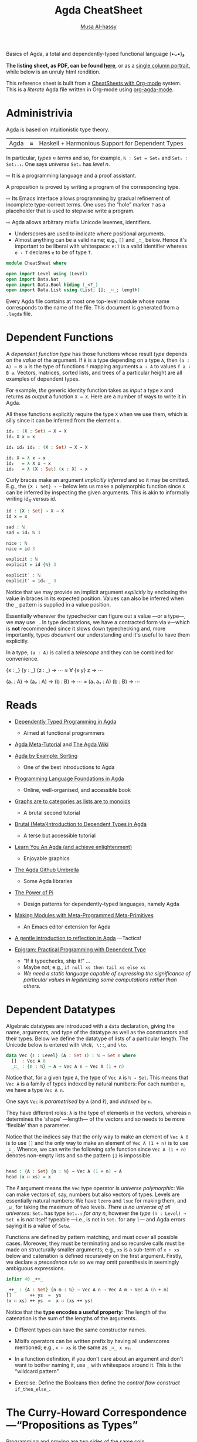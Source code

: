 # Created 2019-10-04 Fri 16:00
#+OPTIONS: toc:nil d:nil
#+OPTIONS: toc:nil d:nil
#+TITLE: Agda CheatSheet
#+AUTHOR: [[http://www.cas.mcmaster.ca/~alhassm/][Musa Al-hassy]]
#+export_file_name: README.org

Basics of Agda, a total and dependently-typed functional language (•̀ᴗ•́)و

*The listing sheet, as PDF, can be found
 [[file:CheatSheet.pdf][here]]*,
 or as a [[file:CheatSheet_Portrait.pdf][single column portrait]],
 while below is an unruly html rendition.

This reference sheet is built from a
[[https://github.com/alhassy/CheatSheet][CheatSheets with Org-mode]]
system. This is a /literate/ Agda file written in Org-mode using
[[https://github.com/alhassy/org-agda-mode][org-agda-mode]].

#+toc: headlines 2

#+macro: blurb Basics of Agda, a total and dependently-typed functional language (•̀ᴗ•́)و

#+latex_header: \usepackage{titling,parskip}
#+latex_header: \usepackage{eufrak} % for mathfrak fonts
#+latex_header: \usepackage{multicol,xparse,newunicodechar}

#+latex_header: \usepackage{etoolbox}

#+latex_header: \newif\iflandscape
#+latex_header: \landscapetrue

#+latex_header_extra: \iflandscape \usepackage[landscape, margin=0.5in]{geometry} \else \usepackage[margin=0.5in]{geometry} \fi

#+latex_header: \def\cheatsheetcols{2}
#+latex_header: \AfterEndPreamble{\begin{multicols}{\cheatsheetcols}}
#+latex_header: \AtEndDocument{ \end{multicols} }

#+latex_header: \let\multicolmulticols\multicols
#+latex_header: \let\endmulticolmulticols\endmulticols
#+latex_header: \RenewDocumentEnvironment{multicols}{mO{}}{\ifnum#1=1 #2 \def\columnbreak{} \else \multicolmulticols{#1}[#2] \fi}{\ifnum#1=1 \else \endmulticolmulticols\fi}

#+latex_header: \def\maketitle{}
#+latex: \fontsize{9}{10}\selectfont

#+latex_header: \def\cheatsheeturl{}

#+latex_header: \usepackage[dvipsnames]{xcolor} % named colours
#+latex: \definecolor{grey}{rgb}{0.5,0.5,0.5}

#+latex_header: \usepackage{color}
#+latex_header: \definecolor{darkgreen}{rgb}{0.0, 0.3, 0.1}
#+latex_header: \definecolor{darkblue}{rgb}{0.0, 0.1, 0.3}
#+latex_header: \hypersetup{colorlinks,linkcolor=darkblue,citecolor=darkblue,urlcolor=darkgreen}

#+latex_header: \setlength{\parindent}{0pt}


#+latex_header: \def\cheatsheetitemsep{-0.5em}
#+latex_header: \let\olditem\item
#+latex_header_extra: \def\item{\vspace{\cheatsheetitemsep}\olditem}

#+latex_header: \usepackage{CheatSheet/UnicodeSymbols}

#+latex_header: \makeatletter
#+latex_header: \AtBeginEnvironment{minted}{\dontdofcolorbox}
#+latex_header: \def\dontdofcolorbox{\renewcommand\fcolorbox[4][]{##4}}
#+latex_header: \makeatother



#+latex_header: \RequirePackage{fancyvrb}
#+latex_header: \DefineVerbatimEnvironment{verbatim}{Verbatim}{fontsize=\scriptsize}


#+latex_header: \def\cheatsheeturl{https://github.com/alhassy/AgdaCheatSheet}

#+latex_header: \def\cheatsheetcols{2}
#+latex_header: \landscapetrue
#+latex_header: \def\cheatsheetitemsep{-0.5em}

#+latex_header: \newunicodechar{‼}{\ensuremath{!\!!}}
#+latex_header: \newunicodechar{𝕨}{\ensuremath{\mathbb{w}}}
#+latex_header: \newunicodechar{≈}{\ensuremath{\approx}}
#+latex_header: \newunicodechar{ℓ}{\ensuremath{\ell}}
#+latex_header: \newunicodechar{ω}{\ensuremath{\omega}}
#+latex_header: \newunicodechar{⁰}{\ensuremath{^0}}
#+latex_header: \newunicodechar{⁴}{\ensuremath{^4}}
#+latex_header: \newunicodechar{♯}{\ensuremath{\sharp}}
#+latex_header: \newunicodechar{α}{\ensuremath{\alpha}}
#+latex_header: \newunicodechar{β}{\ensuremath{\beta}}


#+latex_header: \newunicodechar{⇨}{\ensuremath{\circlearrowright}}

* Administrivia

#+latex: \hspace{-1.3em}
Agda is based on  intuitionistic type theory.

| Agda | ≈ | Haskell + Harmonious Support for Dependent Types |

In particular, /types ≈ terms/ and so, for example,
~ℕ ∶ Set = Set₀~ and ~Setᵢ ∶ Setᵢ₊₁~.
One says /universe/ ~Setₙ~ has /level/ $n$.

⇨ It is a programming language and a proof assistant.
#+latex: \newline {\color{white}.}\hspace{0.3em}
A proposition is proved by writing a program of the corresponding type.

⇨ Its Emacs interface allows programming by gradual refinement
  of incomplete type-correct terms. One uses the “hole” marker ~?~
  as a placeholder that is used to stepwise write a program.

⇨ Agda allows arbitrary mixfix Unicode lexemes, identifiers.
- Underscores are used to indicate where positional arguments.
- Almost anything can be a valid name; e.g., ~[]~ and ~_∷_~ below.
  Hence it's important to be liberal with whitespace: ~e:T~ is a valid identifier
  whereas ~e ∶ T~ declares ~e~ to be of type ~T~.

#+latex: \begin{parallel}

#+latex: \begin{tiny}
#+begin_src agda
module CheatSheet where

open import Level using (Level)
open import Data.Nat
open import Data.Bool hiding (_<?_)
open import Data.List using (List; []; _∷_; length)
#+end_src
#+latex: \end{tiny} \columnbreak

Every Agda file contains at most one top-level module whose name
corresponds to the name of the file.
This document is generated from a ~.lagda~ file.

#+latex: \end{parallel} \vspace{-1em}

* Dependent Functions

#+latex: \hspace{-1.3em}
A /dependent function type/ has those functions whose result /type/ depends
on the /value/ of the argument. If ~B~ is a type depending on a type ~A~, then
~(a ∶ A) → B a~ is the type of functions ~f~ mapping arguments ~a ∶ A~ to values ~f a ∶ B a~.
Vectors, matrices, sorted lists, and trees of a particular height are all examples of dependent types.

#+latex: \begin{parallel}
For example, /the/ generic identity function takes as /input/ a type ~X~ and returns as /output/
a function ~X → X~. Here are a number of ways to write it in Agda.

#+latex: \vspace{0.5em}\hrule\vspace{0.5em}

All these functions explicitly require the type ~X~ when we use them, which is silly since
it can be inferred from the element ~x~.

#+latex: \columnbreak

#+begin_src agda
id₀ : (X : Set) → X → X
id₀ X x = x

id₁ id₂ id₃ : (X : Set) → X → X

id₁ X = λ x → x
id₂   = λ X x → x
id₃   = λ (X : Set) (x : X) → x
#+end_src

#+latex: \end{parallel} \vspace{-1em}

Curly braces make an argument /implicitly inferred/ and so it may be omitted.
E.g., the ~{X ∶ Set} → ⋯~ below lets us make a polymorphic function
since ~X~ can be inferred by inspecting the given arguments. This is akin to
informally writing $\mathsf{id}_X$ versus $\mathsf{id}$.

#+latex: \begin{parallel}
#+begin_src agda
id : {X : Set} → X → X
id x = x

sad : ℕ
sad = id₀ ℕ 3

nice : ℕ
nice = id 3
#+end_src
#+latex: \columnbreak
#+begin_src agda
explicit : ℕ
explicit = id {ℕ} 3

explicit′ : ℕ
explicit′ = id₀ _ 3
#+end_src
#+latex: \end{parallel}

#+latex: \vspace{-1em}
Notice that we may provide an implicit argument /explicitly/ by enclosing the value in braces
in its expected position. Values can also be inferred when the ~_~ pattern is supplied in a value position.

Essentially wherever the typechecker can figure out a value ---or a type---, we may use ~_~.
In type declarations, we have a contracted form via ~∀~---which is *not* recommended since it slows down typechecking
and, more importantly, types /document/ our understanding and it's useful to have them explicitly.

In a type, ~(a : A)~ is called a /telescope/ and they can be combined for convenience.

#+latex: \begin{parallel}
#+begin_example agda
   {x : _} {y : _} (z : _) → ⋯
≈  ∀ {x y} z → ⋯
#+end_example
#+latex: \columnbreak
#+begin_example agda
   (a₁ : A) → (a₂ : A) → (b : B) → ⋯
≈  (a₁ a₂ : A) (b : B) → ⋯
#+end_example
#+latex: \end{parallel} \vspace{-1.5em}

* Reads

#+latex: {\color{white}.} \vspace{-1.5em}

- [[http://www.cse.chalmers.se/~ulfn/papers/afp08/tutorial.pdf][Dependently Typed Programming in Agda]]
  - Aimed at functional programmers
- [[https://agda.readthedocs.io/en/v2.6.0.1/getting-started/tutorial-list.html][Agda Meta-Tutorial]] and [[https://wiki.portal.chalmers.se/agda/pmwiki.php][The Agda Wiki]]
- [[https://mazzo.li/posts/AgdaSort.html][Agda by Example: Sorting]]
  - One of the best introductions to Agda
- [[https://plfa.github.io/][Programming Language Foundations in Agda]]
  - Online, well-organised, and accessible book
- [[https://alhassy.github.io/PathCat/][Graphs are to categories as lists are to monoids]]
  - A brutal second tutorial
- [[https://oxij.org/note/BrutalDepTypes/][Brutal {Meta}Introduction to Dependent Types in Agda]]
  - A terse but accessible tutorial
- [[http://learnyouanagda.liamoc.net/][Learn You An Agda (and achieve enlightenment)]]
  - Enjoyable graphics
- [[https://github.com/agda][The Agda Github Umbrella]]
  - Some Agda libraries
- [[https://cs.ru.nl/~wouters/Publications/ThePowerOfPi.pdf][The Power of Pi]]
  - Design patterns for dependently-typed languages, namely Agda
- [[https://alhassy.github.io/next-700-module-systems/prototype/package-former.html][Making Modules with Meta-Programmed Meta-Primitives]]
  - An Emacs editor extension for Agda
- [[https://github.com/alhassy/gentle-intro-to-reflection][A gentle introduction to reflection in Agda]] ---Tactics!
- [[http://dx.doi.org/10.1007/11546382_3][Epigram: Practical Programming with Dependent Type]]

  - “If it typechecks, ship it!” ...
  - Maybe not; e.g., ~if null xs then tail xs else xs~
  - /We need a static language capable of expressing the significance of
    particular values in legitimizing some computations rather than others./

* Dependent Datatypes

#+latex: \hspace{-1.3em}
Algebraic datatypes are introduced with a ~data~ declaration, giving the name,
arguments, and type of the datatype as well as the constructors and their types.
Below we define the datatype of lists of a particular length.
The Unicode below is entered with ~\McN, \::~, and ~\to~.

#+begin_src agda
data Vec {ℓ : Level} (A : Set ℓ) : ℕ → Set ℓ where
  []  : Vec A 0
  _∷_ : {n : ℕ} → A → Vec A n → Vec A (1 + n)
#+end_src

Notice that, for a given type ~A~, the type of ~Vec A~
is ~ℕ → Set~. This means that ~Vec A~ is a family of types
indexed by natural numbers: For each number ~n~, we have a type ~Vec A n~.

One says ~Vec~ is /parametrised/ by ~A~ (and ℓ), and /indexed/ by ~n~.

They have different roles:
~A~ is the type of elements in the vectors,
whereas ~n~ determines the ‘shape’ ---length--- of the vectors
and so needs to be more ‘flexible’ than a parameter.

Notice that the indices say that the only way to make an element of ~Vec A 0~ is to
use ~[]~ and the only way to make an element of ~Vec A (1 + n)~ is to use ~_∷_~.
Whence, we can write the following safe function since ~Vec A (1 + n)~ denotes
non-empty lists and so the pattern ~[]~ is impossible.
#+begin_src agda

head : {A : Set} {n : ℕ} → Vec A (1 + n) → A
head (x ∷ xs) = x
#+end_src

The ℓ argument means the ~Vec~ type operator is /universe polymorphic/: We can make
vectors of, say, numbers but also vectors of types. Levels are essentially natural numbers:
We have ~lzero~ and ~lsuc~ for making them, and ~_⊔_~ for taking the maximum of two levels.
/There is no universe of all universes:/
~Setₙ~ has type ~Setₙ₊₁~ /for any n/, however the /type/ ~(n : Level) → Set n~ is /not/ itself typeable
---i.e., is not in ~Setₗ~ for any ~l~--- and Agda errors saying it is a value of ~Setω~.

Functions are defined by pattern matching, and must cover all possible cases.
Moreover, they must be terminating and so recursive calls must be made on structurally smaller
arguments; e.g., ~xs~ is a sub-term of ~x ∷ xs~ below and catenation is defined recursively on the first argument.
Firstly, we declare a /precedence rule/ so we may omit parenthesis in seemingly ambiguous expressions.
#+begin_src agda
 infixr 40 _++_

 _++_ : {A : Set} {n m : ℕ} → Vec A n → Vec A m → Vec A (n + m)
 []       ++ ys  =  ys
 (x ∷ xs) ++ ys  =  x ∷ (xs ++ ys)
#+end_src
Notice that the *type encodes a useful property*: The length of the catenation
is the sum of the lengths of the arguments.

- Different types can have the same constructor names.

- Mixifx operators can be written prefix by having all underscores mentioned; e.g.,
  ~x ∷ xs~ is the same as ~_∷_ x xs~.

- In a function definition, if you don't care about an argument
  and don't want to bother naming it, use ~_~ with whitespace around it.
  This is the “wildcard pattern”.

- Exercise: Define the Booleans then define the /control flow construct/ ~if_then_else_~.

* The Curry-Howard Correspondence ---“Propositions as Types”

#+latex: \hspace{-1.3em}
Programming and proving are two sides of the same coin.

#+macro: twolines @@latex:\begin{tabular}[l]{@{}l@{}}$1\\$2\end{tabular}@@
#+macro: hfill @@latex:\hfill@@

| *Logic*             | *Programming*              | Example Use in Programming                         |
|---------------------+----------------------------+----------------------------------------------------|
| proof / proposition | element / type             | “$p$ is a proof of $P$” ≈ “$p$ is of type $P$”     |
|---------------------+----------------------------+----------------------------------------------------|
| $true$              | singleton type             | return type of side-effect only methods            |
| $false$             | empty type                 | return type for non-terminating methods            |
|---------------------+----------------------------+----------------------------------------------------|
| ⇒                   | function type     →        | methods with an input and output type              |
| ∧                   | product type     ×         | simple records of data and methods                 |
| ∨                   | sum type        +          | enumerations or tagged unions                      |
|---------------------+----------------------------+----------------------------------------------------|
| ∀                   | dependent function type  Π | return type varies according to input \emph{value} |
| ∃                   | dependent product type   Σ | record fields depend on each other's \emph{values} |
|---------------------+----------------------------+----------------------------------------------------|
| natural deduction   | type system                | ensuring only ``meaningful'' programs              |
| hypothesis          | free variable              | global variables, closures                         |
|---------------------+----------------------------+----------------------------------------------------|
| modus ponens        | function application       | executing methods on arguments                     |
| ⇒-introduction      | λ-abstraction              |                                                    |
|---------------------+----------------------------+----------------------------------------------------|
|                     | Structural recursion       | ~for~-loops are precisely ℕ-induction              |

** Adding to the table
Let's augment the table a bit:
| *Logic*                 | *Programming*                               |
| Signature, term         | Syntax; interface, record type, ~class~     |
| Algebra, Interpretation | Semantics; implementation, instance, object |
| Free Theory             | Data structure                              |
| Inference rule          | Algebraic datatype constructor              |
| Monoid                  | Untyped programming / composition           |
| Category                | Typed programming / composition             |

#+latex: \vspace{-1em}

* Equality

#+latex: \hspace{-1.3em}
An example of propositions-as-types is a definition of the identity relation
---the least reflexive relation.

#+latex: \begin{parallel}[2]
#+begin_src agda
data _≡_ {A : Set} : A → A → Set
  where
    refl : {x : A} → x ≡ x
#+end_src
#+latex: \columnbreak

This states that ~refl {x}~ is a proof of ~l ≡ r~
whenever ~l~ and ~r~ simplify, by definition chasing only, to ~x~.

#+latex: \end{parallel} \vspace{-1em}

This definition makes it easy to prove [[https://en.wikipedia.org/wiki/Identity_of_indiscernibles][Leibniz's substitutivity rule]],
“equals for equals”:
#+begin_src agda
subst : {A : Set} {P : A → Set} {l r : A}
      → l ≡ r → P l → P r
subst refl it = it
#+end_src
Why does this work?
An element of ~l ≡ r~ must be of the form ~refl {x}~ for some
canonical form ~x~; but if ~l~ and ~r~ are both ~x~, then ~P l~ and ~P r~
are the /same type/. Pattern matching on a proof of ~l ≡ r~
gave us information about the rest of the program's type!

#+latex: \columnbreak
* Modules ---Namespace Management

#+latex: \hspace{-1.3em}
Modules are not a first-class construct, yet.

- Within a module, we may have nested module declarations.
- All names in a module are public, unless declared ~private~.

#+latex: \begin{parallel}[4]
_A Simple Module_
#+latex: \vspace{0.5em}
#+begin_src agda
module M where

  𝒩 : Set
  𝒩 = ℕ

  private
    x : ℕ
    x = 3

  y : 𝒩
  y = x + 1
#+end_src
#+latex: \columnbreak
_Using It_
#+latex: \vspace{0.5em}
#+begin_src agda
use₀ : M.𝒩
use₀ = M.y

use₁ : ℕ
use₁ = y
  where open M
#+end_src

#+begin_example agda

open M

use₂ : ℕ
use₂ = y
#+end_example
#+latex: \columnbreak
_Parameterised Modules_
#+latex: \vspace{0.5em}
#+begin_src agda
module M′ (x : ℕ)
  where
    y : ℕ
    y = x + 1
#+end_src
#+latex: \vfill
_Names are Functions_
#+latex: \vspace{0.2em}
#+begin_src agda
exposed : (x : ℕ)
        → ℕ
exposed = M′.y
#+end_src
#+latex: \columnbreak

_Using Them_
#+latex: \vspace{0.5em}
#+begin_src agda
use′₀ : ℕ
use′₀ = M′.y 3

module M″ = M′ 3

use″ : ℕ
use″ = M″.y

use′₁ : ℕ
use′₁ = y
  where
    open M′ 3
#+end_src

#+latex: \end{parallel}

- Public names may be accessed by qualification or by opening them locally or globally.
- Modules may be parameterised by arbitrarily many values and types ---but not by other modules.

Modules are essentially implemented as syntactic sugar: Their declarations are treated
as top-level functions that takes the parameters of the module as extra arguments.
In particular, it may appear that module arguments are ‘shared’ among their declarations,
but this is not so.

“Using Them”:
- This explains how names in parameterised modules are used: They are treated as functions.
- We may prefer to instantiate some parameters and name the resulting module.
- However, we can still ~open~ them as usual.

** Anonymous Modules and Variables

Anonymous modules correspond to named-then-immediately-opened modules,
and serve to approximate the informal phrase “for any ~A ∶ Set~ and ~a ∶ A~, we have ⋯”.
This is so [[https://people.inf.elte.hu/divip/AIMXXVIII.pdf][common]] that the ~variable~ keyword was introduced and it's [[https://agda.readthedocs.io/en/v2.6.0.1/language/generalization-of-declared-variables.html][clever]]:
Names in ~⋯~ are functions of /only/ those ~variable~-s they actually mention.

#+latex: \begin{parallel}
#+begin_example agda
   module _ {A : Set} {a : A} ⋯
≈
   module T {A : Set} {a : A} ⋯
   open T
#+end_example
#+latex: \columnbreak
#+begin_example agda
variable
  A : Set
  a : A
⋯
#+end_example
#+latex: \end{parallel} \vspace{-1em}

#+latex: \columnbreak
When opening a module, we can control which names are brought into scope with
the ~using, hiding,~ and ~renaming~ keywords.
| ~open M hiding (𝓃₀; …; 𝓃ₖ)~               | Essentially treat ~𝓃ᵢ~ as private       |
| ~open M using  (𝓃₀; …; 𝓃ₖ)~               | Essentially treat /only/ ~𝓃ᵢ~ as public |
| ~open M renaming (𝓃₀ to 𝓂₀; …; 𝓃ₖ to 𝓂ₖ)~ | Use names ~𝓂ᵢ~ instead of ~𝓃ᵢ~          |

Splitting a program over several files will improve type checking performance,
since when you are making changes the type checker only has to check the files
that are influenced by the change.
- ~import X.Y.Z~: Use the definitions of module ~Z~ which lives in file ~./X/Y/Z.agda~.
- ~open M public~: Treat the contents of ~M~ as if they were public contents of the current module.

* Records

#+latex: \hspace{-1.3em}
A record type is declared much like a datatype where the
fields are indicated by the ~field~ keyword.

| ~record~ | ≈ | ~module~ +  ~data~ with one constructor |

#+latex: \begin{parallel}
#+begin_src agda
record PointedSet : Set₁ where
  constructor MkIt  {- Optional -}
  field
    Carrier : Set
    point   : Carrier

  {- It's like a module,
  we can add derived definitions -}
  blind : {A : Set} → A → Carrier
  blind = λ a → point
#+end_src
#+latex: \columnbreak
#+begin_src agda
ex₀ : PointedSet
ex₀ = record {Carrier = ℕ; point = 3}

ex₁ : PointedSet
ex₁ = MkIt ℕ 3

open PointedSet

ex₂ : PointedSet
Carrier ex₂ = ℕ
point   ex₂ = 3
#+end_src
#+latex: \end{parallel} \vspace{-1em}

Start with ~ex₂ = ?~, then in the hole enter ~C-c C-c RET~
to obtain the /co-pattern/ setup.
Two tuples are the same when they have the same components,
likewise a record is defined by its projections, whence /co-patterns/.
If you're using many local definitions, you likely want to use co-patterns!

To allow projection of the fields from a record, each record type comes
with a module of the same name. This module is parameterised by an element
of the record type and contains projection functions for the fields.

#+latex: \begin{parallel}
#+begin_src agda
use⁰ : ℕ
use⁰ = PointedSet.point ex₀
#+end_src
#+begin_example agda

use¹ : ℕ
use¹ = point where open PointedSet ex₀
#+end_example

#+begin_src agda
open PointedSet

use² : ℕ
use² = blind ex₀ true
#+end_src
#+latex: \columnbreak

You can even pattern match on records
\\
---they're just ~data~ after all!
#+latex: \vspace{1em}
#+begin_src agda
use³ : (P : PointedSet) → Carrier P
use³ record {Carrier = C; point = x}
  = x

use⁴ : (P : PointedSet) → Carrier P
use⁴ (MkIt C x)
  = x
#+end_src
#+latex: \end{parallel} \vspace{-1em}

* Interacting with the real world ---Compilation, Haskell, and IO
#+latex: {\color{white}.} \vspace{-1em}
#+begin_quote
/Let's demonstrate how we can reach into Haskell, thereby subverting Agda!/
#+end_quote

An Agda program module containing a ~main~ function is compiled into a standalone executable
with ~agda --compile myfile.agda~. If the module has no main file, use the flag ~--no-main~.
If you only want the resulting Haskell, not necessarily an executable program, then use the flag
~--ghc-dont-call-ghc~.

The type of ~main~ should be ~Agda.Builtin.IO.IO A~, for some ~A~;
this is just a proxy to Haskell's ~IO~.
We may ~open import IO.Primitive~ to get /this/ ~IO~, but
this one works with costrings, which are a bit awkward.
Instead, we use the standard library's wrapper type, also named ~IO~.
Then we use ~run~ to move from ~IO~ to ~Primitive.IO~; conversely one uses ~lift~.

#+latex: \begin{minipage}[c]{0.55\linewidth}
#+latex: \begin{tiny}
#+begin_src agda
open import Data.Nat                 using (ℕ; suc)
open import Data.Nat.Show            using (show)
open import Data.Char                using (Char)
open import Data.List as L           using (map; sum; upTo)
open import Function                 using (_$_; const; _∘_)
open import Data.String as S         using (String; _++_; fromList)
open import Agda.Builtin.Unit        using (⊤)
open import Codata.Musical.Colist    using (take)
open import Codata.Musical.Costring  using (Costring)
open import Data.BoundedVec.Inefficient as B using (toList)
open import Agda.Builtin.Coinduction using (♯_)
open import IO as IO                 using (run ; putStrLn ; IO)
import IO.Primitive as Primitive
#+end_src
#+latex: \end{tiny}
#+latex: \end{minipage} % no space if you would like to put them side by side
#+latex: \begin{minipage}[c]{0.5\linewidth}
#+begin_quote
/Agda has *no* primitives for side-effects, instead it allows arbitrary/
/Haskell functions to be imported as axioms, whose definitions are only/
/used at run-time./
#+end_quote
#+latex: \end{minipage}

Agda lets us use “do”-notation as in Haskell.
To do so, methods named ~_>>_~ and ~_>>=_~ need to be in scope ---that is all.
The type of ~IO._>>_~ takes two “lazy” IO actions and yield a non-lazy IO action.
The one below is a homogeneously typed version.

#+begin_src agda
infixr 1 _>>=_ _>>_

_>>=_ : ∀ {ℓ} {α β : Set ℓ} → IO α → (α → IO β) → IO β
this >>= f = ♯ this IO.>>= λ x → ♯ f x

_>>_ : ∀{ℓ} {α β : Set ℓ} → IO α → IO β → IO β
x >> y = x >>= const y
#+end_src

Oddly, Agda's standard library comes with ~readFile~ and
~writeFile~, but the symmetry ends there since it provides ~putStrLn~
but not [[https://hackage.haskell.org/package/base-4.12.0.0/docs/Prelude.html#v:getLine][~getLine~]]. Mimicking the ~IO.Primitive~ module, we define /two/
versions ourselves as proxies for Haskell's ~getLine~ ---the second one
below is bounded by 100 characters, whereas the first is not.

#+begin_src agda
postulate
  getLine∞ : Primitive.IO Costring

{-# FOREIGN GHC
  toColist :: [a] -> MAlonzo.Code.Codata.Musical.Colist.AgdaColist a
  toColist []       = MAlonzo.Code.Codata.Musical.Colist.Nil
  toColist (x : xs) =
    MAlonzo.Code.Codata.Musical.Colist.Cons x (MAlonzo.RTE.Sharp (toColist xs))
#-}

{- Haskell's prelude is implicitly available; this is for demonstration. -}
{-# FOREIGN GHC import Prelude as Haskell #-}
{-# COMPILE GHC getLine∞  = fmap toColist Haskell.getLine #-}

-- (1)
-- getLine : IO Costring
-- getLine = IO.lift getLine∞

getLine : IO String
getLine = IO.lift
  $ getLine∞ Primitive.>>= (Primitive.return ∘ S.fromList ∘ B.toList ∘ take 100)
#+end_src
We obtain ~MAlonzo~ strings, then convert those to colists, then
eventually lift those to the wrapper ~IO~ type.

Let's also give ourselves Haskell's ~read~ method.
#+begin_src agda
postulate readInt  : L.List Char → ℕ
{-# COMPILE GHC readInt = \x -> read x :: Integer  #-}
#+end_src

Now we write our ~main~ method.
#+begin_src agda
main : Primitive.IO ⊤
main = run do putStrLn "Hello, world! I'm a compiled Agda program!"

              putStrLn "What is your name?"
              name ← getLine

              putStrLn "Please enter a number."
              num ← getLine
              let tri = show $ sum $ upTo $ suc $ readInt $ S.toList num
              putStrLn $ "The triangle number of " ++ num ++ " is " ++ tri

              putStrLn "Bye, "
              -- IO.putStrLn∞ name  {- If we use approach (1) above. -}
              putStrLn $ "\t" ++ name
#+end_src
For example, the $12^{th}$ [[https://en.wikipedia.org/wiki/Triangular_number][triangle number]] is $\sum_{i=0}^{12} i = 78$.
Interestingly, when an integer parse fails, the program just crashes!
Super cool dangerous stuff!

Calling this file ~CompilingAgda.agda~, we may compile then run it with:
#+begin_src shell :tangle no
NAME=CompilingAgda; time agda --compile $NAME.agda; ./$NAME
#+end_src

The very first time you compile may take ∼80 seconds since some prerequisites need to be compiled,
but future compilations are within ∼10 seconds.

The generated Haskell source lives under the newly created MAlonzo directory; namely
~./MAlonzo/Code/CompilingAgda.hs~. Here's some fun: Write a parameterised module with multiple declarations,
then use those in your ~main~; inspect the generated Haskell to see that the module is thrown away in-preference
to top-level functions ---as mentioned earlier.

- When compiling you may see an error ~Could not find module ‘Numeric.IEEE’~.
- Simply open a terminal and install the necessary Haskell library:
  #+begin_src shell :tangle no
  cabal install ieee754
  #+end_src

* Absurd Patterns

#+latex: \hspace{-1.3em}
When there are no possible constructor patterns, we may match on the pattern ~()~
and provide no right hand side ---since there is no way anyone could provide an argument
to the function.

For example, here we define the datatype family of numbers smaller than a given natural number:
~fzero~ is smaller than ~suc n~ for any ~n~, and if ~i~ is smaller than ~n~ then ~fsuc i~ is smaller
than ~suc n~.

#+latex: \begin{parallel}
#+begin_src agda
{- Fin n  ≅  numbers i with i < n -}
data Fin : ℕ → Set where
  fzero : {n : ℕ} → Fin (suc n)
  fsuc  : {n : ℕ}
        → Fin n → Fin (suc n)
#+end_src
#+latex: \columnbreak

For each $n$, the type ~Fin n~ contains $n$ elements;
e.g., ~Fin 2~ has elements ~fsuc fzero~ and ~fzero~,
whereas ~Fin 0~ has no elements at all.

#+latex: \end{parallel} \vspace{-1em}

Using this type, we can write a safe indexing function that never “goes out of bounds”.
#+begin_src agda

_‼_ : {A : Set} {n : ℕ} → Vec A n → Fin n → A
[] ‼ ()
(x ∷ xs) ‼ fzero  = x
(x ∷ xs) ‼ fsuc i = xs ‼ i
#+end_src

When we are given the empty list, ~[]~, then ~n~ is necessarily ~0~,
but there is no way to make an element of type ~Fin 0~ and so we have the absurd pattern.
That is, since the empty type ~Fin 0~ has no elements there is nothing to define
---we have a definition by /no cases/.

Logically [[https://en.wikipedia.org/wiki/Principle_of_explosion][“anything follows from false”]] becomes the following program:
#+begin_src agda
data False : Set where

magic : {Anything-you-want : Set} → False → Anything-you-want
magic ()
#+end_src

Starting with ~magic x = ?~ then casing on ~x~ yields the program above
since there is no way to make an element of ~False~
---we needn't bother with a result(ing right side), since there's no way to make
an element of an empty type.

** Preconditions as proof-object arguments

Sometimes it is not easy to capture a desired precondition in the types, and
an alternative is to use the following ~isTrue~-approach of passing around
explicit proof objects.

#+latex: \begin{parallel}
#+begin_src agda
{- An empty record has only
   one value: record {} -}
record True : Set where

isTrue : Bool → Set
isTrue true  = True
isTrue false = False
#+end_src
#+latex: \columnbreak
#+begin_src agda
_<₀_ : ℕ → ℕ → Bool
_ <₀ zero      = false
zero <₀ suc y  = true
suc x <₀ suc y = x <₀ y
#+end_src
#+latex: \end{parallel} \vspace{-1em}

#+begin_src agda
find : {A : Set} (xs : List A) (i : ℕ) → isTrue (i <₀ length xs) → A
find [] i ()
find (x ∷ xs) zero pf    = x
find (x ∷ xs) (suc i) pf = find xs i pf

head′ : {A : Set} (xs : List A) → isTrue (0 <₀ length xs) → A
head′ [] ()
head′ (x ∷ xs) _ = x
#+end_src

Unlike the ~_‼_~ definition, rather than there being no index into the empty list,
there is no proof that a natural number ~i~ is smaller than 0.

* Mechanically Moving from ~Bool~ to ~Set~ ---Avoiding “Boolean Blindness”

#+latex: \hspace{-1.3em}
In Agda we can represent a proposition as a type whose elements denote proofs
of that proposition. Why would you want this? Recall how awkward it was to request
an index be “in bounds” in the ~find~ method, but it's much easier to encode this
using ~Fin~ ---likewise, ~head′~ obtains a more elegant type when the non-empty precondition
is part of the datatype definition, as in ~head~.

Here is a simple recipe to go from Boolean functions to inductive datatype families.
1. Write the Boolean function.
2. Throw away all the cases with right side ~false~.
3. Every case that has right side ~true~ corresponds to a new nullary constructor.
4. Every case that has $n$ recursive calls corresponds to an ~n~-ary constructor.

Following these steps for ~_<₀_~, from the left side of the page, gives us:

#+begin_src agda
data _<₁_ : ℕ → ℕ → Set where
  z< : {y : ℕ} → zero <₁ y
  s< : {x y : ℕ} → x <₁ y → suc x <₁ suc y
#+end_src

To convince yourself you did this correctly, you can prove “soundness”
---constructed values correspond to Boolean-true statements---
and “completeness” ---true things correspond to terms formed from constructors.
The former is ensured by the second step in our recipe!

#+begin_src agda
completeness : {x y : ℕ} → isTrue (x <₀ y) → x <₁ y
completeness {x}     {zero}  ()
completeness {zero}  {suc y} p = z<
completeness {suc x} {suc y} p = s< (completeness p)
#+end_src

We began with ~completeness {x} {y} p = ?~, then we wanted to case on ~p~
but that requires evaluating ~x <₀ y~ which requires we know the shapes of ~x~ and ~y~.
/The shape of proofs usually mimics the shape of definitions they use/; e.g., ~_<₀_~ here.
